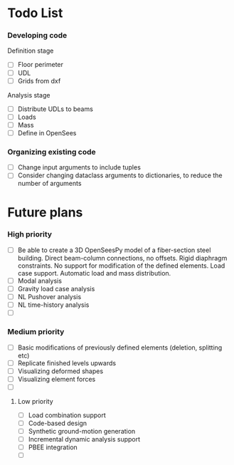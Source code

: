 * Todo List

*** Developing code
Definition stage
- [ ] Floor perimeter
- [ ] UDL
- [ ] Grids from dxf
Analysis stage
- [ ] Distribute UDLs to beams
- [ ] Loads
- [ ] Mass
- [ ] Define in OpenSees

*** Organizing existing code
- [ ] Change input arguments to include tuples
- [ ] Consider changing dataclass arguments to dictionaries, to reduce the number of arguments

* Future plans

*** High priority

- [ ] Be able to create a 3D OpenSeesPy model of a fiber-section steel building. Direct beam-column connections, no offsets. Rigid diaphragm constraints. No support for modification of the defined elements. Load case support. Automatic load and mass distribution.
- [ ] Modal analysis
- [ ] Gravity load case analysis
- [ ] NL Pushover analysis
- [ ] NL time-history analysis
- [ ]

*** Medium priority

- [ ] Basic modifications of previously defined elements (deletion, splitting etc)
- [ ] Replicate finished levels upwards
- [ ] Visualizing deformed shapes
- [ ] Visualizing element forces
- [ ]

**** Low priority

- [ ] Load combination support
- [ ] Code-based design
- [ ] Synthetic ground-motion generation
- [ ] Incremental dynamic analysis support
- [ ] PBEE integration
- [ ] 
